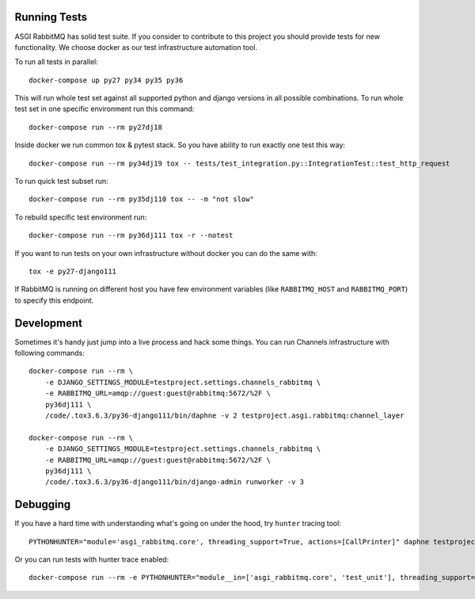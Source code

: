 Running Tests
=============

ASGI RabbitMQ has solid test suite.  If you consider to contribute to
this project you should provide tests for new functionality.  We
choose docker as our test infrastructure automation tool.

To run all tests in parallel::

    docker-compose up py27 py34 py35 py36

This will run whole test set against all supported python and django
versions in all possible combinations.  To run whole test set in one
specific environment run this command::

    docker-compose run --rm py27dj18

Inside docker we run common tox & pytest stack.  So you have ability
to run exactly one test this way::

    docker-compose run --rm py34dj19 tox -- tests/test_integration.py::IntegrationTest::test_http_request

To run quick test subset run::

    docker-compose run --rm py35dj110 tox -- -m "not slow"

To rebuild specific test environment run::

    docker-compose run --rm py36dj111 tox -r --notest

If you want to run tests on your own infrastructure without docker you
can do the same with::

    tox -e py27-django111

If RabbitMQ is running on different host you have few environment
variables (like ``RABBITMQ_HOST`` and ``RABBITMQ_PORT``) to specify
this endpoint.

Development
===========

Sometimes it's handy just jump into a live process and hack some
things.  You can run Channels infrastructure with following commands::

    docker-compose run --rm \
        -e DJANGO_SETTINGS_MODULE=testproject.settings.channels_rabbitmq \
        -e RABBITMQ_URL=amqp://guest:guest@rabbitmq:5672/%2F \
        py36dj111 \
        /code/.tox3.6.3/py36-django111/bin/daphne -v 2 testproject.asgi.rabbitmq:channel_layer

    docker-compose run --rm \
        -e DJANGO_SETTINGS_MODULE=testproject.settings.channels_rabbitmq \
        -e RABBITMQ_URL=amqp://guest:guest@rabbitmq:5672/%2F \
        py36dj111 \
        /code/.tox3.6.3/py36-django111/bin/django-admin runworker -v 3

Debugging
=========

If you have a hard time with understanding what's going on under the
hood, try ``hunter`` tracing tool::

    PYTHONHUNTER="module='asgi_rabbitmq.core', threading_support=True, actions=[CallPrinter]" daphne testproject.asgi.rabbitmq:channel_layer

Or you can run tests with hunter trace enabled::

    docker-compose run --rm -e PYTHONHUNTER="module__in=['asgi_rabbitmq.core', 'test_unit'], threading_support=True, actions=[CallPrinter]" py36dj111 tox
